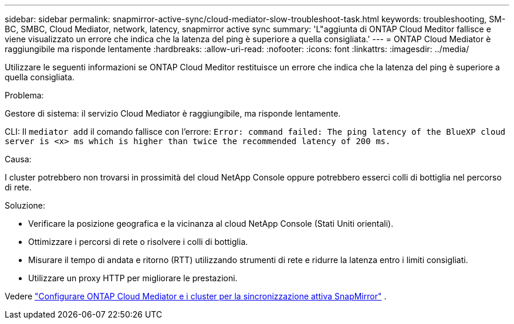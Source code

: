 ---
sidebar: sidebar 
permalink: snapmirror-active-sync/cloud-mediator-slow-troubleshoot-task.html 
keywords: troubleshooting, SM-BC, SMBC, Cloud Mediator, network, latency, snapmirror active sync 
summary: 'L"aggiunta di ONTAP Cloud Meditor fallisce e viene visualizzato un errore che indica che la latenza del ping è superiore a quella consigliata.' 
---
= ONTAP Cloud Mediator è raggiungibile ma risponde lentamente
:hardbreaks:
:allow-uri-read: 
:nofooter: 
:icons: font
:linkattrs: 
:imagesdir: ../media/


[role="lead"]
Utilizzare le seguenti informazioni se ONTAP Cloud Meditor restituisce un errore che indica che la latenza del ping è superiore a quella consigliata.

.Problema:
Gestore di sistema: il servizio Cloud Mediator è raggiungibile, ma risponde lentamente.

CLI: Il  `mediator add` il comando fallisce con l'errore: 
`Error: command failed: The ping latency of the BlueXP cloud server is <x> ms which is higher than twice the recommended latency of 200 ms.`

.Causa:
I cluster potrebbero non trovarsi in prossimità del cloud NetApp Console oppure potrebbero esserci colli di bottiglia nel percorso di rete.

.Soluzione:
* Verificare la posizione geografica e la vicinanza al cloud NetApp Console (Stati Uniti orientali).
* Ottimizzare i percorsi di rete o risolvere i colli di bottiglia.
* Misurare il tempo di andata e ritorno (RTT) utilizzando strumenti di rete e ridurre la latenza entro i limiti consigliati.
* Utilizzare un proxy HTTP per migliorare le prestazioni.


Vedere link:cloud-mediator-config-task.html["Configurare ONTAP Cloud Mediator e i cluster per la sincronizzazione attiva SnapMirror"] .
